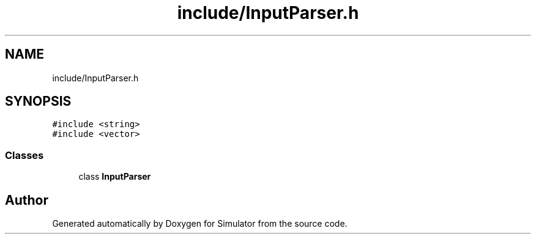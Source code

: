 .TH "include/InputParser.h" 3 "Wed Aug 26 2020" "Simulator" \" -*- nroff -*-
.ad l
.nh
.SH NAME
include/InputParser.h
.SH SYNOPSIS
.br
.PP
\fC#include <string>\fP
.br
\fC#include <vector>\fP
.br

.SS "Classes"

.in +1c
.ti -1c
.RI "class \fBInputParser\fP"
.br
.in -1c
.SH "Author"
.PP 
Generated automatically by Doxygen for Simulator from the source code\&.
